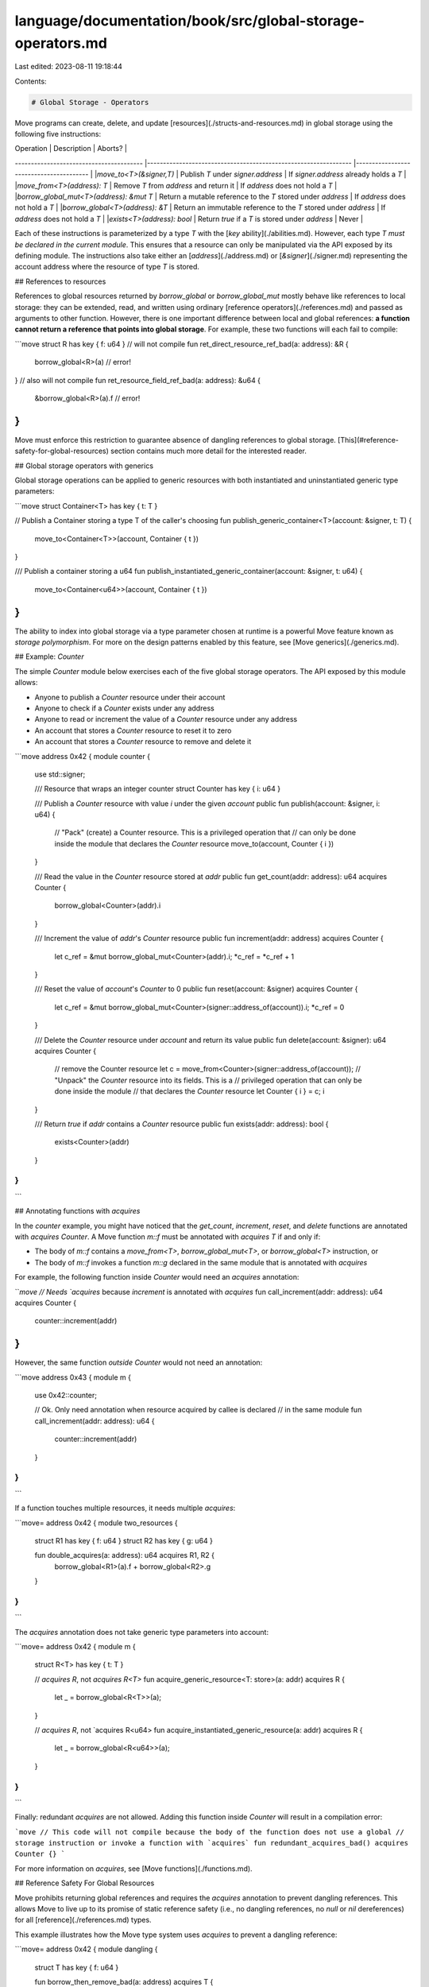language/documentation/book/src/global-storage-operators.md
===========================================================

Last edited: 2023-08-11 19:18:44

Contents:

.. code-block:: md

    # Global Storage - Operators

Move programs can create, delete, and update [resources](./structs-and-resources.md) in global storage using the following five instructions:


| Operation                              | Description                                                     | Aborts?                                 |
---------------------------------------- |---------------------------------------------------------------- |---------------------------------------- |
|`move_to<T>(&signer,T)`                 | Publish `T` under `signer.address`                              | If `signer.address` already holds a `T` |
|`move_from<T>(address): T`              | Remove `T` from `address` and return it                         | If `address` does not hold a `T`        |
|`borrow_global_mut<T>(address): &mut T` | Return a mutable reference to the `T` stored under `address`    | If `address` does not hold a `T`        |
|`borrow_global<T>(address): &T`         | Return an immutable reference to the `T` stored under `address` | If `address` does not hold a `T`        |
|`exists<T>(address): bool`              | Return `true` if a `T` is stored under `address`                |  Never                                  |


Each of these instructions is parameterized by a type `T` with the [`key` ability](./abilities.md). However, each type `T` *must be declared in the current module*. This ensures that a resource can only be manipulated via the API exposed by its defining module. The instructions also take either an [`address`](./address.md) or [`&signer`](./signer.md) representing the account address where the resource of type `T` is stored.

## References to resources

References to global resources returned by `borrow_global` or `borrow_global_mut` mostly behave like references to local storage: they can be extended, read, and written using ordinary [reference operators](./references.md) and passed as arguments to other function. However, there is one important difference between local and global references: **a function cannot return a reference that points into global storage**. For example, these two functions will each fail to compile:

```move
struct R has key { f: u64 }
// will not compile
fun ret_direct_resource_ref_bad(a: address): &R {
    borrow_global<R>(a) // error!
}
// also will not compile
fun ret_resource_field_ref_bad(a: address): &u64 {
    &borrow_global<R>(a).f // error!
}
```

Move must enforce this restriction to guarantee absence of dangling references to global storage. [This](#reference-safety-for-global-resources) section contains much more detail for the interested reader.

## Global storage operators with generics

Global storage operations can be applied to generic resources with both instantiated and uninstantiated generic type parameters:

```move
struct Container<T> has key { t: T }

// Publish a Container storing a type T of the caller's choosing
fun publish_generic_container<T>(account: &signer, t: T) {
    move_to<Container<T>>(account, Container { t })
}

/// Publish a container storing a u64
fun publish_instantiated_generic_container(account: &signer, t: u64) {
    move_to<Container<u64>>(account, Container { t })
}
```

The ability to index into global storage via a type parameter chosen at runtime is a powerful Move feature known as *storage polymorphism*. For more on the design patterns enabled by this feature, see [Move generics](./generics.md).

## Example: `Counter`

The simple `Counter` module below exercises each of the five global storage operators. The API exposed by this module allows:

- Anyone to publish a `Counter` resource under their account
- Anyone to check if a `Counter` exists under any address
- Anyone to read or increment the value of a `Counter` resource under any address
- An account that stores a `Counter` resource to reset it to zero
- An account that stores a `Counter` resource to remove and delete it

```move
address 0x42 {
module counter {
    use std::signer;

    /// Resource that wraps an integer counter
    struct Counter has key { i: u64 }

    /// Publish a `Counter` resource with value `i` under the given `account`
    public fun publish(account: &signer, i: u64) {
      // "Pack" (create) a Counter resource. This is a privileged operation that
      // can only be done inside the module that declares the `Counter` resource
      move_to(account, Counter { i })
    }

    /// Read the value in the `Counter` resource stored at `addr`
    public fun get_count(addr: address): u64 acquires Counter {
        borrow_global<Counter>(addr).i
    }

    /// Increment the value of `addr`'s `Counter` resource
    public fun increment(addr: address) acquires Counter {
        let c_ref = &mut borrow_global_mut<Counter>(addr).i;
        *c_ref = *c_ref + 1
    }

    /// Reset the value of `account`'s `Counter` to 0
    public fun reset(account: &signer) acquires Counter {
        let c_ref = &mut borrow_global_mut<Counter>(signer::address_of(account)).i;
        *c_ref = 0
    }

    /// Delete the `Counter` resource under `account` and return its value
    public fun delete(account: &signer): u64 acquires Counter {
        // remove the Counter resource
        let c = move_from<Counter>(signer::address_of(account));
        // "Unpack" the `Counter` resource into its fields. This is a
        // privileged operation that can only be done inside the module
        // that declares the `Counter` resource
        let Counter { i } = c;
        i
    }

    /// Return `true` if `addr` contains a `Counter` resource
    public fun exists(addr: address): bool {
        exists<Counter>(addr)
    }
}
}
```

## Annotating functions with `acquires`

In the `counter` example, you might have noticed that the `get_count`, `increment`, `reset`, and `delete` functions are annotated with `acquires Counter`. A Move function `m::f` must be annotated with `acquires T` if and only if:

- The body of `m::f` contains a `move_from<T>`, `borrow_global_mut<T>`, or `borrow_global<T>` instruction, or
- The body of `m::f` invokes a function `m::g` declared in the same module that is annotated with `acquires`

For example, the following function inside `Counter` would need an `acquires` annotation:

```move
// Needs `acquires` because `increment` is annotated with `acquires`
fun call_increment(addr: address): u64 acquires Counter {
    counter::increment(addr)
}
```

However, the same function *outside* `Counter` would not need an annotation:

```move
address 0x43 {
module m {
   use 0x42::counter;

   // Ok. Only need annotation when resource acquired by callee is declared
   // in the same module
   fun call_increment(addr: address): u64 {
       counter::increment(addr)
   }
}
}
```

If a function touches multiple resources, it needs multiple `acquires`:

```move=
address 0x42 {
module two_resources {
    struct R1 has key { f: u64 }
    struct R2 has key { g: u64 }

    fun double_acquires(a: address): u64 acquires R1, R2 {
        borrow_global<R1>(a).f + borrow_global<R2>.g
    }
}
}
```

The `acquires` annotation does not take generic type parameters into account:

```move=
address 0x42 {
module m {
    struct R<T> has key { t: T }

    // `acquires R`, not `acquires R<T>`
    fun acquire_generic_resource<T: store>(a: addr) acquires R {
        let _ = borrow_global<R<T>>(a);
    }

    // `acquires R`, not `acquires R<u64>
    fun acquire_instantiated_generic_resource(a: addr) acquires R {
        let _ = borrow_global<R<u64>>(a);
    }
}
}
```

Finally: redundant `acquires` are not allowed. Adding this function inside `Counter` will result in a compilation error:

```move
// This code will not compile because the body of the function does not use a global
// storage instruction or invoke a function with `acquires`
fun redundant_acquires_bad() acquires Counter {}
```

For more information on `acquires`, see [Move functions](./functions.md).

## Reference Safety For Global Resources

Move prohibits returning global references and requires the `acquires` annotation to prevent dangling references. This allows Move to live up to its promise of static reference safety (i.e., no dangling references, no `null` or `nil` dereferences) for all [reference](./references.md) types.

This example illustrates how the Move type system uses `acquires` to prevent a dangling reference:

```move=
address 0x42 {
module dangling {
    struct T has key { f: u64 }

    fun borrow_then_remove_bad(a: address) acquires T {
        let t_ref: &mut T = borrow_global_mut<T>(a);
        let t = remove_t(a); // type system complains here
        // t_ref now dangling!
        let uh_oh = *&t_ref.f
    }

    fun remove_t(a: address): T acquires T {
        move_from<T>(a)
    }

}
}
```

In this code, line 6 acquires a reference to the `T` stored at address `a` in global storage. The callee `remove_t` then removes the value, which makes `t_ref` a dangling reference.

Fortunately, this cannot happen because the type system will reject this program. The `acquires` annotation on `remove_t` lets the type system know that line 7 is dangerous, without having to recheck or introspect the body of `remove_t` separately!

The restriction on returning global references prevents a similar, but even more insidious problem:

```move=
address 0x42 {
module m1 {
    struct T has key {}

    public fun ret_t_ref(a: address): &T acquires T {
        borrow_global<T>(a) // error! type system complains here
    }

    public fun remove_t(a: address) acquires T {
        let T {} = move_from<T>(a);
    }
}

module m2 {
    fun borrow_then_remove_bad(a: address) {
        let t_ref = m1::ret_t_ref(a);
        let t = m1::remove_t(a); // t_ref now dangling!
    }
}
}
```

Line 16 acquires a reference to a global resource `m1::T`, then line 17 removes that same resource, which makes `t_ref` dangle. In this case, `acquires` annotations do not help us because the `borrow_then_remove_bad` function is outside of the `m1` module that declares `T` (recall that `acquires` annotations can only be used for resources declared in the current module). Instead, the type system avoids this problem by preventing the return of a global reference at line 6.

Fancier type systems that would allow returning global references without sacrificing reference safety are possible, and we may consider them in future iterations of Move. We chose the current design because it strikes a good balance between expressivity, annotation burden, and type system complexity.


